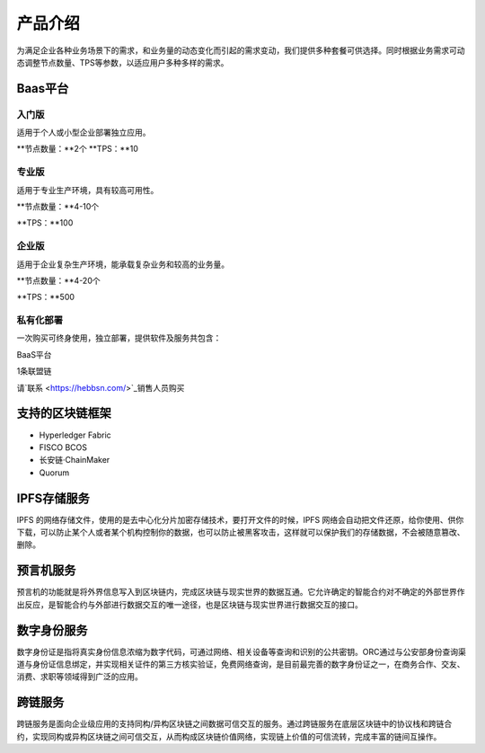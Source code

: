 产品介绍
=======

为满足企业各种业务场景下的需求，和业务量的动态变化而引起的需求变动，我们提供多种套餐可供选择。同时根据业务需求可动态调整节点数量、TPS等参数，以适应用户多种多样的需求。

Baas平台
-------

入门版
^^^^^
适用于个人或小型企业部署独立应用。

**节点数量：**2个
**TPS：**10

专业版
^^^^^
适用于专业生产环境，具有较高可用性。

**节点数量：**4-10个

**TPS：**100

企业版
^^^^^

适用于企业复杂生产环境，能承载复杂业务和较高的业务量。

**节点数量：**4-20个

**TPS：**500

私有化部署
^^^^^
一次购买可终身使用，独立部署，提供软件及服务共包含：

BaaS平台

1条联盟链

请`联系 <https://hebbsn.com/>`_销售人员购买

支持的区块链框架
-------

- Hyperledger Fabric
- FISCO BCOS
- 长安链·ChainMaker
- Quorum

IPFS存储服务
-------
IPFS 的网络存储文件，使用的是去中心化分片加密存储技术，要打开文件的时候，IPFS 网络会自动把文件还原，给你使用、供你下载，可以防止某个人或者某个机构控制你的数据，也可以防止被黑客攻击，这样就可以保护我们的存储数据，不会被随意篡改、删除。

预言机服务
-------
预言机的功能就是将外界信息写入到区块链内，完成区块链与现实世界的数据互通。它允许确定的智能合约对不确定的外部世界作出反应，是智能合约与外部进行数据交互的唯一途径，也是区块链与现实世界进行数据交互的接口。

数字身份服务
-------
数字身份证是指将真实身份信息浓缩为数字代码，可通过网络、相关设备等查询和识别的公共密钥。ORC通过与公安部身份查询渠道与身份证信息绑定，并实现相关证件的第三方核实验证，免费网络查询，是目前最完善的数字身份证之一，在商务合作、交友、消费、求职等领域得到广泛的应用。

跨链服务
-------
跨链服务是面向企业级应用的支持同构/异构区块链之间数据可信交互的服务。通过跨链服务在底层区块链中的协议栈和跨链合约，实现同构或异构区块链之间可信交互，从而构成区块链价值网络，实现链上价值的可信流转，完成丰富的链间互操作。


